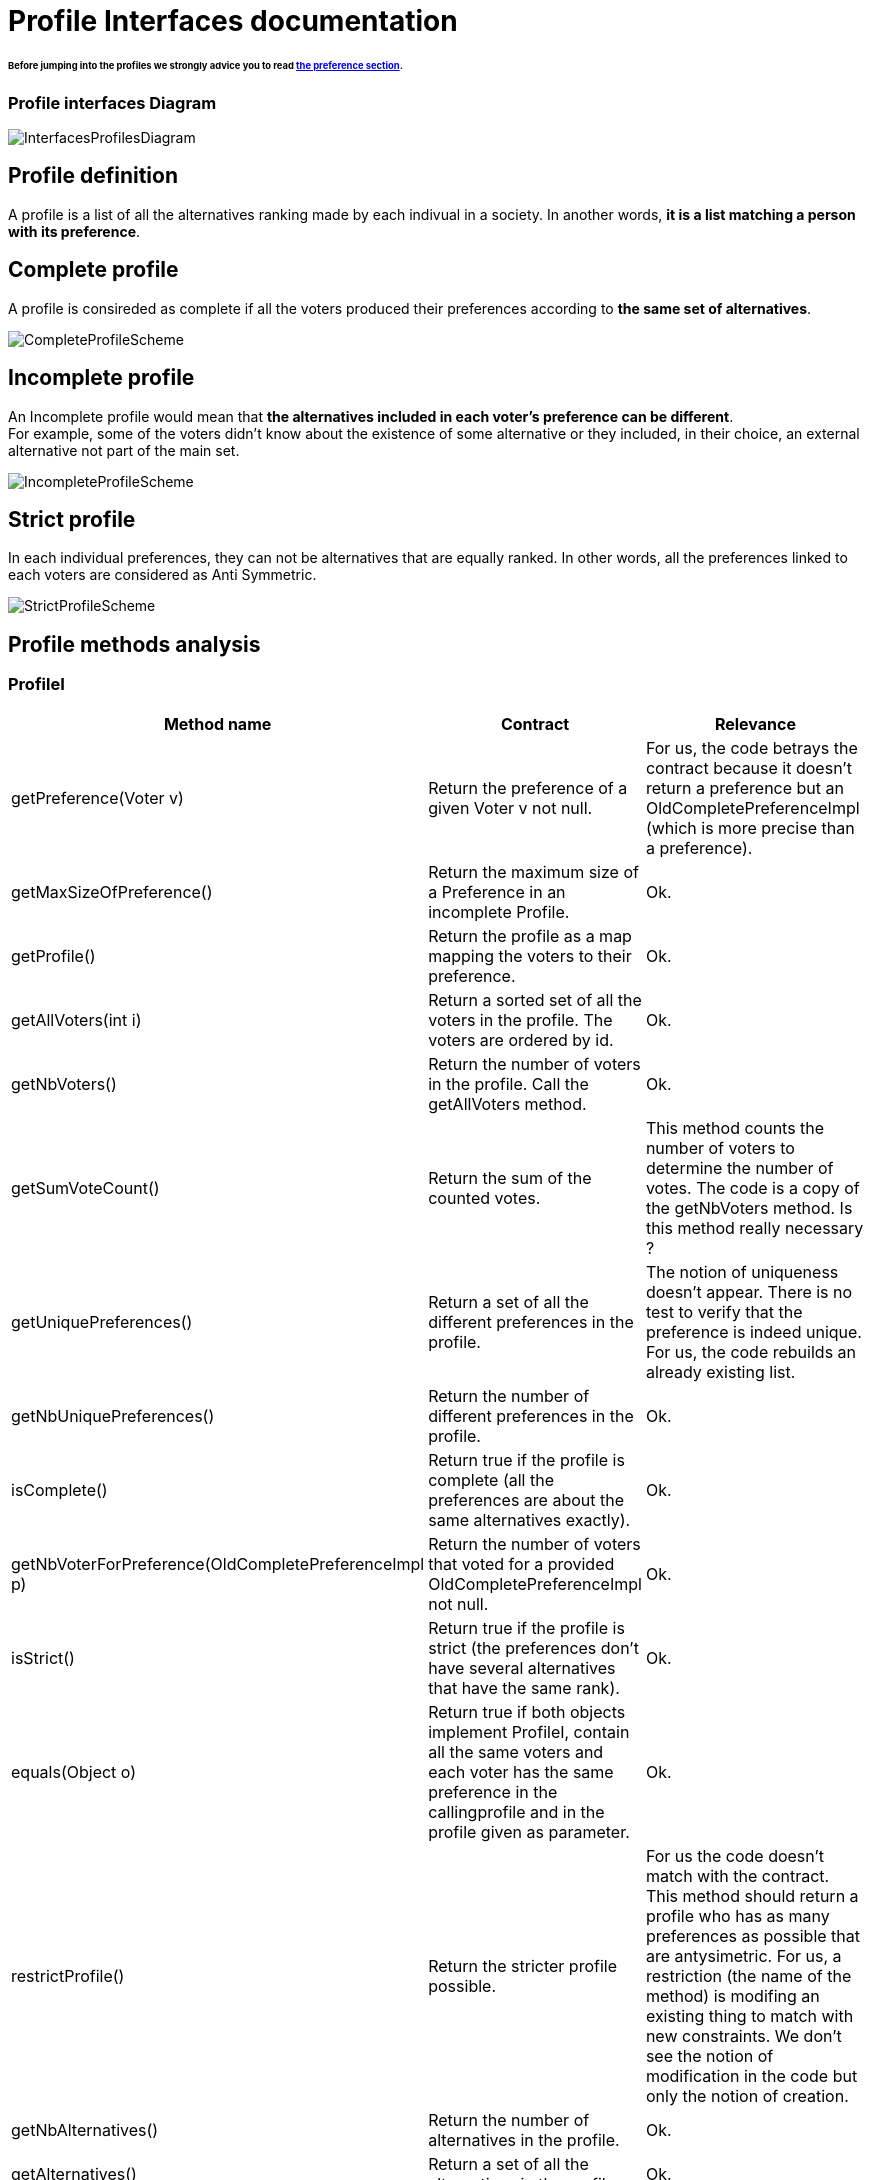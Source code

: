 = Profile Interfaces documentation

====== Before jumping into the profiles we strongly advice you to read link:./preferenceInterfaces.adoc[the preference section].

=== Profile interfaces Diagram

image:../assets/InterfacesProfilesDiagram.png[InterfacesProfilesDiagram]


== Profile definition +
A profile is a list of all the alternatives ranking made by each indivual in a society. In another words, *it is a list matching a person with its preference*. 

== Complete profile +
A profile is consireded as complete if all the voters produced their preferences according to *the same set of alternatives*. 

image:../assets/CompleteProfileScheme.PNG[CompleteProfileScheme]

== Incomplete profile +
An Incomplete profile would mean that *the alternatives included in each voter's preference can be different*. +
For example, some of the voters didn't know about the existence of some alternative or they included, in their choice, an external alternative not part of the main set. 

image:../assets/IncompleteProfileScheme.PNG[IncompleteProfileScheme]

== Strict profile + 
In each individual preferences, they can not be alternatives that are equally ranked. In other words, all the preferences linked to each voters are considered as Anti Symmetric.

image:../assets/StrictProfileScheme.PNG[align="center"]

== Profile methods analysis +

=== *ProfileI*

[cols="1,1,2", options="header"] 
|===
|Method name
|Contract
|Relevance

|getPreference(Voter v)
| Return the preference of a given Voter v not null. 
| For us, the code betrays the contract because it doesn't return a preference but an OldCompletePreferenceImpl (which is more precise than a preference).

|getMaxSizeOfPreference()
| Return the maximum size of a Preference in an incomplete Profile.
| Ok.

|getProfile()
| Return the profile as a map mapping the voters to their preference.
| Ok.

|getAllVoters(int i)
| Return a sorted set of all the voters in the profile. The voters are ordered by id.
| Ok.

|getNbVoters()
| Return the number of voters in the profile. Call the getAllVoters method.
| Ok.

|getSumVoteCount()
| Return the sum of the counted votes. 
| This method counts the number of voters to determine the number of votes. The code is a copy of the getNbVoters method. Is this method really necessary ?

|getUniquePreferences()
| Return a set of all the different preferences in the profile.
| The notion of uniqueness doesn't appear. There is no test to verify that the preference is indeed unique. For us, the code rebuilds an already existing list.

|getNbUniquePreferences()
| Return the number of different preferences in the profile. 
| Ok. 

|isComplete()
| Return true if the profile is complete (all the preferences are about the same alternatives exactly).
| Ok.

|getNbVoterForPreference(OldCompletePreferenceImpl p)
| Return the number of voters that voted for a provided OldCompletePreferenceImpl not null.
| Ok.

|isStrict()
| Return true if the profile is strict (the preferences don't have several alternatives that have the same rank).
| Ok.


|equals(Object o)
| Return true if both objects implement ProfileI, contain all the same voters and each voter has the same preference in the callingprofile and in the profile given as parameter.
| Ok.

|restrictProfile()
| Return the stricter profile possible.
| For us the code doesn't match with the contract. This method should return a profile who has as many preferences as possible that are antysimetric. For us, a restriction (the name of the method) is modifing an existing thing to match with new constraints. We don't see the notion of modification in the code but only the notion of creation.

|getNbAlternatives()
| Return the number of alternatives in the profile.
| Ok.

|getAlternatives()
| Return a set of all the alternatives in the profile.
| Ok.

|getFormat()
| Return the format of the Profile when restricted.
| It might be a good idea to modify the returns because "toi", "soi", "toc", "soc" are not very clear terms.
|===

=== *Profile*

[cols="1,1,2", options="header"] 
|===
|Method name
|Contract
|Relevance

|isComplete()
| Return that the profile is complete.
| Ok.
|===

=== *StrictProfileI*

[cols="1,1,2", options="header"] 
|===
|Method name
|Contract
|Relevance

|getPreference(Voter v) 

| Return the AntiSymmetric preference of a provided voter.
|Again the contract is not clear. It says return an AntiSymmetric preference but the return type is OldLinearPreferenceImpl which is more precise than just AntiSymmetric.

|isStrict() 
| Return that the profile is strict.
|Ok. 

|getIthAlternativesAsStrings(int i)
| Return a list of all the alternatives (as string) at a certain position in all the voters preferences. (example : the third alternative of every voters preference). +
An empty string in the list means that the voter doesn't have an alternative at this position in his preference.
| Ok. 

|getIthAlternativesOfUniquePrefAsString(int i)
| Return a list of all the alternatives (as string) at a certain position in all the unique preferences. An empty string in the list means that the voter doesn't have an alternative at this position in his unique preference.
| Ok. 


|writeToSOI(OutputStream output)
| Contract not defined.
| The contract is not specified and needs to be defined. 
We assume that the aim of the method is to compute a profile report in the SOI format (again SOI term not defined) at a given destination. +
Thus the name "destination" would be more approriate for the parameter.
|===




=== *StrictProfile*

[cols="1,1,2", options="header"] 
|===
|Method name
|Contract
|Relevance

|getIthAlternatives(int i)
| Return a list of all the alternatives at a certain position in all the voters preferences. 
| Why would StrictProfileI declare the same function having just the returned alternatives type changed as string. +
Factorisation might be possible.

|getIthAlternativesOfUniquePreferences(int i)
| Return a list of all the alternatives at a certain position in all the voters unique preferences. 
| Again StrictProfileI has a very similar method with only the return type changed. +
Factorisation might be possible.


| writeToSOC(OutputStream output)
| Writes the strict and complete profile into a new file with the SOC format.
| SOC format needs to be defined in order to be sure that the computed report is indeed in this format. +
Again, for us, the name "destination" would be more approriate for the parameter.


|===





